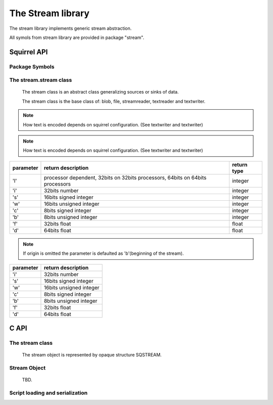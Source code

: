 .. _stdlib_stdstreamlib:

========================
The Stream library
========================

The stream library implements generic stream abstraction.

All symols from stream library are provided in package "stream".

--------------
Squirrel API
--------------

+++++++++++++++
Package Symbols
+++++++++++++++


.. js:function:: dostream(stream, sourcename, [raiseerror])

    compiles a squirrel script or loads a precompiled one and executes it.
    returns the value returned by the script or null if no value is returned.
    The parameter 'sourcename' is a string used to identify source of stream.
    if the optional parameter 'raiseerror' is true, the compiler error handler is invoked
    in case of a syntax error. If raiseerror is omitted or set to false, the compiler
    error handler is not invoked.
    The function can handle different character encodings, UTF8 with and without prefix
    and UCS-2 prefixed(both big endian an little endian).
    If the source stream is not prefixed UTF8 encoding is used as default.

.. js:function:: loadstream(stream, sourcename, [raiseerror])

    compiles a squirrel script or loads a precompiled one an returns it as as function.
    The parameter 'sourcename' is a string used to identify source of stream.
    if the optional parameter 'raiseerror' is true, the compiler error handler is invoked
    in case of a syntax error. If raiseerror is omitted or set to false, the compiler
    error handler is not invoked.
    The function can handle different character encodings, UTF8 with and without prefix
    and UCS-2 prefixed(both big endian an little endian).
    If the source stream is not prefixed UTF8 encoding is used as default.

.. js:function:: writeclosuretostream(stream, closure)

    serializes a closure to a bytecode stream. The serialized stream can be loaded
    using loadstream() and dostream().


+++++++++++++++++++++++
The stream.stream class
+++++++++++++++++++++++

    The stream class is an abstract class generalizing sources or sinks of data.
    
    The stream class is the base class of: blob, file, streamreader, textreader and textwriter.

.. js:function:: stream.close()

    closes the stream. Returns zero on success.

.. js:function:: stream.eos()

    returns a non null value if the read/write pointer is at the end of the stream.

.. js:function:: stream.flush()

    flushes the stream. Returns zero on success.

.. js:function:: stream.len()

    returns the length of the stream. If stream is not seekable result is 0

.. js:function:: stream.print(text)

    :param string text: a string to be writen
	
    writes a string to the stream.
	
.. note:: How text is encoded depends on squirrel configuration. (See textwriter and textwriter)

.. js:function:: stream.readblob(size)

    :param int size: number of bytes to read

    read n bytes from the stream and returns them as blob

.. js:function:: stream.readline()

    read a line of text from the stream and returns it as string
	
.. note:: How text is encoded depends on squirrel configuration. (See textwriter and textwriter)

.. js:function:: stream.readn(type)

    :param int type: type of the number to read

    reads a number from the stream according to the type parameter.

    `type` can have the following values:

+--------------+--------------------------------------------------------------------------------+----------------------+
| parameter    | return description                                                             |  return type         |
+==============+================================================================================+======================+
| 'l'          | processor dependent, 32bits on 32bits processors, 64bits on 64bits processors  |  integer             |
+--------------+--------------------------------------------------------------------------------+----------------------+
| 'i'          | 32bits number                                                                  |  integer             |
+--------------+--------------------------------------------------------------------------------+----------------------+
| 's'          | 16bits signed integer                                                          |  integer             |
+--------------+--------------------------------------------------------------------------------+----------------------+
| 'w'          | 16bits unsigned integer                                                        |  integer             |
+--------------+--------------------------------------------------------------------------------+----------------------+
| 'c'          | 8bits signed integer                                                           |  integer             |
+--------------+--------------------------------------------------------------------------------+----------------------+
| 'b'          | 8bits unsigned integer                                                         |  integer             |
+--------------+--------------------------------------------------------------------------------+----------------------+
| 'f'          | 32bits float                                                                   |  float               |
+--------------+--------------------------------------------------------------------------------+----------------------+
| 'd'          | 64bits float                                                                   |  float               |
+--------------+--------------------------------------------------------------------------------+----------------------+

.. js:function:: stream.seek(offset [,origin])

    :param int offset: indicates the number of bytes from `origin`.
    :param int origin: origin of the seek

                        +--------------+-------------------------------------------+
                        |  'b'         |  beginning of the stream                  |
                        +--------------+-------------------------------------------+
                        |  'c'         |  current location                         |
                        +--------------+-------------------------------------------+
                        |  'e'         |  end of the stream                        |
                        +--------------+-------------------------------------------+

    Moves the read/write pointer to a specified location.

.. note:: If origin is omitted the parameter is defaulted as 'b'(beginning of the stream).

.. js:function:: stream.tell()

    returns the read/write pointer absolute position. On error returns -1.

.. js:function:: stream.writeblob(src)

    :param blob src: the source blob containing the data to be written

    writes a blob to the stream

.. js:function:: stream.writen(n, type)

    :param number n: the value to be written
    :param int type: type of the number to write

    writes a number in the stream formatted according to the `type` pamraeter

    `type` can have the following values:

+--------------+--------------------------------------------------------------------------------+
| parameter    | return description                                                             |
+==============+================================================================================+
| 'i'          | 32bits number                                                                  |
+--------------+--------------------------------------------------------------------------------+
| 's'          | 16bits signed integer                                                          |
+--------------+--------------------------------------------------------------------------------+
| 'w'          | 16bits unsigned integer                                                        |
+--------------+--------------------------------------------------------------------------------+
| 'c'          | 8bits signed integer                                                           |
+--------------+--------------------------------------------------------------------------------+
| 'b'          | 8bits unsigned integer                                                         |
+--------------+--------------------------------------------------------------------------------+
| 'f'          | 32bits float                                                                   |
+--------------+--------------------------------------------------------------------------------+
| 'd'          | 64bits float                                                                   |
+--------------+--------------------------------------------------------------------------------+


--------------
C API
--------------

.. _sqstd_register_streamlib:

.. c:function:: SQRESULT sqstd_register_streamlib(HSQUIRRELVM v)

    :param HSQUIRRELVM v: the target VM
    :returns: an SQRESULT
    :remarks: The function aspects a table on top of the stack where to register the global library functions.

    initialize and register the stream library in the given VM.

++++++++++++++++
The stream class
++++++++++++++++

    The stream object is represented by opaque structure SQSTREAM.

.. c:function:: SQInteger sqstd_sread(void *buffer, SQInteger size, SQSTREAM stream)

    :param void* buffer: buffer to read to
    :param SQInteger size: size in bytes to read from the stream
    :param SQSTREAM stream: the stream to read from
	:returns: the number of bytes read or 0 on error
    
    Reads `size` bytes from `stream` and stores them to `buffer`.
	
.. c:function:: SQInteger sqstd_swrite(const void *buffer, SQInteger size, SQSTREAM stream)

    :param void* buffer: buffer with data to be writen
    :param SQInteger size: size in bytes to write from to stream
    :param SQSTREAM stream: the stream to write to
	:returns: the number of bytes writen or 0 on error

    Writes `size` bytes stored in `buffer` to `stream`.

.. c:function:: sqstd_sseek(SQSTREAM stream, SQInteger offset, SQInteger origin)

    :param SQSTREAM stream: the stream
    :param SQInteger offset: offset in file relative to `origin`
    :param SQInteger origin: origin of `offset`
    :returns: 0 on success or non-zeto on failure.

    Sets position in the stream.
    `origin` can be one of:

        +--------------+-------------------------------------------+
        |  SQ_SEEK_SET |  beginning of the stream                  |
        +--------------+-------------------------------------------+
        |  SQ_SEEK_CUR |  current location                         |
        +--------------+-------------------------------------------+
        |  SQ_SEEK_END |  end of the stream                        |
        +--------------+-------------------------------------------+

.. c:function:: SQInteger sqstd_stell(SQSTREAM stream)

    :param SQSTREAM stream: the stream
    :returns: the position in the stream or -1 on error.

.. c:function:: SQInteger sqstd_sflush(SQSTREAM stream)

    :param SQSTREAM stream: the stream
    :returns: 0 on success or non-zeto on failure.

    Flushes the stream

.. c:function:: SQInteger sqstd_seof(SQSTREAM stream)

    :param SQSTREAM stream: the stream
    :returns: non-zero if end of stream is reached, zero if not.
    
    Checks if end of stream was reached.
    
.. c:function:: SQInteger sqstd_sclose(SQSTREAM stream)

    :param SQSTREAM stream: the stream
    :returns: 0 on success or non-zeto on failure..
    
    Closes the stream. Returns zero on success or non-zeto on failure.

.. c:function:: void sqstd_srelease(SQSTREAM stream)

    :param SQSTREAM stream: the stream

    Releases (frees) the stream object. All stream objects must be released.

++++++++++++++
Stream Object
++++++++++++++

    TBD.

++++++++++++++++++++++++++++++++
Script loading and serialization
++++++++++++++++++++++++++++++++

.. c:function:: SQRESULT sqstd_loadstream(HSQUIRRELVM v, SQSTREAM stream, const SQChar* sourcename, SQBool printerror)

    :param HSQUIRRELVM v: the target VM
    :param SQSTREAM stream: stream to be loaded
    :param SQChar* sourcename: name used to identify the source
    :param SQBool printerror: if true the compiler error handler will be called if a error occurs
    :returns: an SQRESULT

    Compiles a squirrel script or loads a precompiled one an pushes it as closure in the stack.
    The function can handle different character encodings, UTF8 with and without prefix and UCS-2 prefixed(both big endian an little endian).
    If the source stream is not prefixed UTF8 encoding is used as default.

.. c:function:: SQRESULT sqstd_dostream(HSQUIRRELVM v, SQSTREAM stream, const SQChar* sourcename, SQBool retval, SQBool printerror)

    :param HSQUIRRELVM v: the target VM
    :param SQSTREAM stream: stream to be loaded
    :param SQChar* sourcename: name used to identify the source
    :param SQBool retval: if true the function will push the return value of the executed script in the stack.
    :param SQBool printerror: if true the compiler error handler will be called if a error occurs
    :returns: an SQRESULT
    :remarks: the function expects a table on top of the stack that will be used as 'this' for the execution of the script. The 'this' parameter is left untouched in the stack.

    Compiles a squirrel script or loads a precompiled one and executes it.
    Optionally pushes the return value of the executed script in the stack.
    The function can handle different character encodings, UTF8 with and without prefix and UCS-2 prefixed(both big endian an little endian).
    If the source stream is not prefixed, UTF8 encoding is used as default. ::

        sq_pushroottable(v); //push the root table(were the globals of the script will are stored)
        sqstd_dostream(v, test_stream, _SC("test_stream"), SQFalse, SQTrue);// also prints syntax errors if any

.. c:function:: SQRESULT sqstd_writeclosuretostream(HSQUIRRELVM v, SQSTREAM stream)

    :param HSQUIRRELVM v: the target VM
    :param SQSTREAM stream: destination stream of serialized closure
    :returns: an SQRESULT

    serializes the closure at the top position in the stack as bytecode in the stream.


